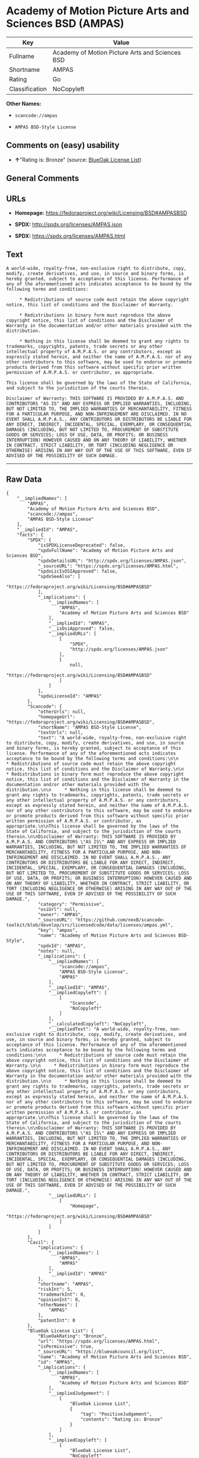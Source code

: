 * Academy of Motion Picture Arts and Sciences BSD (AMPAS)

| Key              | Value                                             |
|------------------+---------------------------------------------------|
| Fullname         | Academy of Motion Picture Arts and Sciences BSD   |
| Shortname        | AMPAS                                             |
| Rating           | Go                                                |
| Classification   | NoCopyleft                                        |

*Other Names:*

- =scancode://ampas=

- =AMPAS BSD-Style License=

** Comments on (easy) usability

- *↑*"Rating is: Bronze" (source:
  [[https://blueoakcouncil.org/list][BlueOak License List]])

** General Comments

** URLs

- *Homepage:* https://fedoraproject.org/wiki/Licensing/BSD#AMPASBSD

- *SPDX:* http://spdx.org/licenses/AMPAS.json

- *SPDX:* https://spdx.org/licenses/AMPAS.html

** Text

#+BEGIN_EXAMPLE
  A world-wide, royalty-free, non-exclusive right to distribute, copy, modify, create derivatives, and use, in source and binary forms, is hereby granted, subject to acceptance of this license. Performance of any of the aforementioned acts indicates acceptance to be bound by the following terms and conditions:

       * Redistributions of source code must retain the above copyright notice, this list of conditions and the Disclaimer of Warranty.

       * Redistributions in binary form must reproduce the above copyright notice, this list of conditions and the Disclaimer of Warranty in the documentation and/or other materials provided with the distribution.

       * Nothing in this license shall be deemed to grant any rights to trademarks, copyrights, patents, trade secrets or any other intellectual property of A.M.P.A.S. or any contributors, except as expressly stated herein, and neither the name of A.M.P.A.S. nor of any other contributors to this software, may be used to endorse or promote products derived from this software without specific prior written permission of A.M.P.A.S. or contributor, as appropriate.

  This license shall be governed by the laws of the State of California, and subject to the jurisdiction of the courts therein.

  Disclaimer of Warranty: THIS SOFTWARE IS PROVIDED BY A.M.P.A.S. AND CONTRIBUTORS "AS IS" AND ANY EXPRESS OR IMPLIED WARRANTIES, INCLUDING, BUT NOT LIMITED TO, THE IMPLIED WARRANTIES OF MERCHANTABILITY, FITNESS FOR A PARTICULAR PURPOSE, AND NON-INFRINGEMENT ARE DISCLAIMED. IN NO EVENT SHALL A.M.P.A.S., ANY CONTRIBUTORS OR DISTRIBUTORS BE LIABLE FOR ANY DIRECT, INDIRECT, INCIDENTAL, SPECIAL, EXEMPLARY, OR CONSEQUENTIAL DAMAGES (INCLUDING, BUT NOT LIMITED TO, PROCUREMENT OF SUBSTITUTE GOODS OR SERVICES; LOSS OF USE, DATA, OR PROFITS; OR BUSINESS INTERRUPTION) HOWEVER CAUSED AND ON ANY THEORY OF LIABILITY, WHETHER IN CONTRACT, STRICT LIABILITY, OR TORT (INCLUDING NEGLIGENCE OR OTHERWISE) ARISING IN ANY WAY OUT OF THE USE OF THIS SOFTWARE, EVEN IF ADVISED OF THE POSSIBILITY OF SUCH DAMAGE.
#+END_EXAMPLE

--------------

** Raw Data

#+BEGIN_EXAMPLE
  {
      "__impliedNames": [
          "AMPAS",
          "Academy of Motion Picture Arts and Sciences BSD",
          "scancode://ampas",
          "AMPAS BSD-Style License"
      ],
      "__impliedId": "AMPAS",
      "facts": {
          "SPDX": {
              "isSPDXLicenseDeprecated": false,
              "spdxFullName": "Academy of Motion Picture Arts and Sciences BSD",
              "spdxDetailsURL": "http://spdx.org/licenses/AMPAS.json",
              "_sourceURL": "https://spdx.org/licenses/AMPAS.html",
              "spdxLicIsOSIApproved": false,
              "spdxSeeAlso": [
                  "https://fedoraproject.org/wiki/Licensing/BSD#AMPASBSD"
              ],
              "_implications": {
                  "__impliedNames": [
                      "AMPAS",
                      "Academy of Motion Picture Arts and Sciences BSD"
                  ],
                  "__impliedId": "AMPAS",
                  "__isOsiApproved": false,
                  "__impliedURLs": [
                      [
                          "SPDX",
                          "http://spdx.org/licenses/AMPAS.json"
                      ],
                      [
                          null,
                          "https://fedoraproject.org/wiki/Licensing/BSD#AMPASBSD"
                      ]
                  ]
              },
              "spdxLicenseId": "AMPAS"
          },
          "Scancode": {
              "otherUrls": null,
              "homepageUrl": "https://fedoraproject.org/wiki/Licensing/BSD#AMPASBSD",
              "shortName": "AMPAS BSD-Style License",
              "textUrls": null,
              "text": "A world-wide, royalty-free, non-exclusive right to distribute, copy, modify, create derivatives, and use, in source and binary forms, is hereby granted, subject to acceptance of this license. Performance of any of the aforementioned acts indicates acceptance to be bound by the following terms and conditions:\n\n     * Redistributions of source code must retain the above copyright notice, this list of conditions and the Disclaimer of Warranty.\n\n     * Redistributions in binary form must reproduce the above copyright notice, this list of conditions and the Disclaimer of Warranty in the documentation and/or other materials provided with the distribution.\n\n     * Nothing in this license shall be deemed to grant any rights to trademarks, copyrights, patents, trade secrets or any other intellectual property of A.M.P.A.S. or any contributors, except as expressly stated herein, and neither the name of A.M.P.A.S. nor of any other contributors to this software, may be used to endorse or promote products derived from this software without specific prior written permission of A.M.P.A.S. or contributor, as appropriate.\n\nThis license shall be governed by the laws of the State of California, and subject to the jurisdiction of the courts therein.\n\nDisclaimer of Warranty: THIS SOFTWARE IS PROVIDED BY A.M.P.A.S. AND CONTRIBUTORS \"AS IS\" AND ANY EXPRESS OR IMPLIED WARRANTIES, INCLUDING, BUT NOT LIMITED TO, THE IMPLIED WARRANTIES OF MERCHANTABILITY, FITNESS FOR A PARTICULAR PURPOSE, AND NON-INFRINGEMENT ARE DISCLAIMED. IN NO EVENT SHALL A.M.P.A.S., ANY CONTRIBUTORS OR DISTRIBUTORS BE LIABLE FOR ANY DIRECT, INDIRECT, INCIDENTAL, SPECIAL, EXEMPLARY, OR CONSEQUENTIAL DAMAGES (INCLUDING, BUT NOT LIMITED TO, PROCUREMENT OF SUBSTITUTE GOODS OR SERVICES; LOSS OF USE, DATA, OR PROFITS; OR BUSINESS INTERRUPTION) HOWEVER CAUSED AND ON ANY THEORY OF LIABILITY, WHETHER IN CONTRACT, STRICT LIABILITY, OR TORT (INCLUDING NEGLIGENCE OR OTHERWISE) ARISING IN ANY WAY OUT OF THE USE OF THIS SOFTWARE, EVEN IF ADVISED OF THE POSSIBILITY OF SUCH DAMAGE.",
              "category": "Permissive",
              "osiUrl": null,
              "owner": "AMPAS",
              "_sourceURL": "https://github.com/nexB/scancode-toolkit/blob/develop/src/licensedcode/data/licenses/ampas.yml",
              "key": "ampas",
              "name": "Academy of Motion Picture Arts and Sciences BSD-Style",
              "spdxId": "AMPAS",
              "notes": null,
              "_implications": {
                  "__impliedNames": [
                      "scancode://ampas",
                      "AMPAS BSD-Style License",
                      "AMPAS"
                  ],
                  "__impliedId": "AMPAS",
                  "__impliedCopyleft": [
                      [
                          "Scancode",
                          "NoCopyleft"
                      ]
                  ],
                  "__calculatedCopyleft": "NoCopyleft",
                  "__impliedText": "A world-wide, royalty-free, non-exclusive right to distribute, copy, modify, create derivatives, and use, in source and binary forms, is hereby granted, subject to acceptance of this license. Performance of any of the aforementioned acts indicates acceptance to be bound by the following terms and conditions:\n\n     * Redistributions of source code must retain the above copyright notice, this list of conditions and the Disclaimer of Warranty.\n\n     * Redistributions in binary form must reproduce the above copyright notice, this list of conditions and the Disclaimer of Warranty in the documentation and/or other materials provided with the distribution.\n\n     * Nothing in this license shall be deemed to grant any rights to trademarks, copyrights, patents, trade secrets or any other intellectual property of A.M.P.A.S. or any contributors, except as expressly stated herein, and neither the name of A.M.P.A.S. nor of any other contributors to this software, may be used to endorse or promote products derived from this software without specific prior written permission of A.M.P.A.S. or contributor, as appropriate.\n\nThis license shall be governed by the laws of the State of California, and subject to the jurisdiction of the courts therein.\n\nDisclaimer of Warranty: THIS SOFTWARE IS PROVIDED BY A.M.P.A.S. AND CONTRIBUTORS \"AS IS\" AND ANY EXPRESS OR IMPLIED WARRANTIES, INCLUDING, BUT NOT LIMITED TO, THE IMPLIED WARRANTIES OF MERCHANTABILITY, FITNESS FOR A PARTICULAR PURPOSE, AND NON-INFRINGEMENT ARE DISCLAIMED. IN NO EVENT SHALL A.M.P.A.S., ANY CONTRIBUTORS OR DISTRIBUTORS BE LIABLE FOR ANY DIRECT, INDIRECT, INCIDENTAL, SPECIAL, EXEMPLARY, OR CONSEQUENTIAL DAMAGES (INCLUDING, BUT NOT LIMITED TO, PROCUREMENT OF SUBSTITUTE GOODS OR SERVICES; LOSS OF USE, DATA, OR PROFITS; OR BUSINESS INTERRUPTION) HOWEVER CAUSED AND ON ANY THEORY OF LIABILITY, WHETHER IN CONTRACT, STRICT LIABILITY, OR TORT (INCLUDING NEGLIGENCE OR OTHERWISE) ARISING IN ANY WAY OUT OF THE USE OF THIS SOFTWARE, EVEN IF ADVISED OF THE POSSIBILITY OF SUCH DAMAGE.",
                  "__impliedURLs": [
                      [
                          "Homepage",
                          "https://fedoraproject.org/wiki/Licensing/BSD#AMPASBSD"
                      ]
                  ]
              }
          },
          "Cavil": {
              "implications": {
                  "__impliedNames": [
                      "AMPAS",
                      "AMPAS"
                  ],
                  "__impliedId": "AMPAS"
              },
              "shortname": "AMPAS",
              "riskInt": 5,
              "trademarkInt": 0,
              "opinionInt": 0,
              "otherNames": [
                  "AMPAS"
              ],
              "patentInt": 0
          },
          "BlueOak License List": {
              "BlueOakRating": "Bronze",
              "url": "https://spdx.org/licenses/AMPAS.html",
              "isPermissive": true,
              "_sourceURL": "https://blueoakcouncil.org/list",
              "name": "Academy of Motion Picture Arts and Sciences BSD",
              "id": "AMPAS",
              "_implications": {
                  "__impliedNames": [
                      "AMPAS",
                      "Academy of Motion Picture Arts and Sciences BSD"
                  ],
                  "__impliedJudgement": [
                      [
                          "BlueOak License List",
                          {
                              "tag": "PositiveJudgement",
                              "contents": "Rating is: Bronze"
                          }
                      ]
                  ],
                  "__impliedCopyleft": [
                      [
                          "BlueOak License List",
                          "NoCopyleft"
                      ]
                  ],
                  "__calculatedCopyleft": "NoCopyleft",
                  "__impliedURLs": [
                      [
                          "SPDX",
                          "https://spdx.org/licenses/AMPAS.html"
                      ]
                  ]
              }
          }
      },
      "__impliedJudgement": [
          [
              "BlueOak License List",
              {
                  "tag": "PositiveJudgement",
                  "contents": "Rating is: Bronze"
              }
          ]
      ],
      "__impliedCopyleft": [
          [
              "BlueOak License List",
              "NoCopyleft"
          ],
          [
              "Scancode",
              "NoCopyleft"
          ]
      ],
      "__calculatedCopyleft": "NoCopyleft",
      "__isOsiApproved": false,
      "__impliedText": "A world-wide, royalty-free, non-exclusive right to distribute, copy, modify, create derivatives, and use, in source and binary forms, is hereby granted, subject to acceptance of this license. Performance of any of the aforementioned acts indicates acceptance to be bound by the following terms and conditions:\n\n     * Redistributions of source code must retain the above copyright notice, this list of conditions and the Disclaimer of Warranty.\n\n     * Redistributions in binary form must reproduce the above copyright notice, this list of conditions and the Disclaimer of Warranty in the documentation and/or other materials provided with the distribution.\n\n     * Nothing in this license shall be deemed to grant any rights to trademarks, copyrights, patents, trade secrets or any other intellectual property of A.M.P.A.S. or any contributors, except as expressly stated herein, and neither the name of A.M.P.A.S. nor of any other contributors to this software, may be used to endorse or promote products derived from this software without specific prior written permission of A.M.P.A.S. or contributor, as appropriate.\n\nThis license shall be governed by the laws of the State of California, and subject to the jurisdiction of the courts therein.\n\nDisclaimer of Warranty: THIS SOFTWARE IS PROVIDED BY A.M.P.A.S. AND CONTRIBUTORS \"AS IS\" AND ANY EXPRESS OR IMPLIED WARRANTIES, INCLUDING, BUT NOT LIMITED TO, THE IMPLIED WARRANTIES OF MERCHANTABILITY, FITNESS FOR A PARTICULAR PURPOSE, AND NON-INFRINGEMENT ARE DISCLAIMED. IN NO EVENT SHALL A.M.P.A.S., ANY CONTRIBUTORS OR DISTRIBUTORS BE LIABLE FOR ANY DIRECT, INDIRECT, INCIDENTAL, SPECIAL, EXEMPLARY, OR CONSEQUENTIAL DAMAGES (INCLUDING, BUT NOT LIMITED TO, PROCUREMENT OF SUBSTITUTE GOODS OR SERVICES; LOSS OF USE, DATA, OR PROFITS; OR BUSINESS INTERRUPTION) HOWEVER CAUSED AND ON ANY THEORY OF LIABILITY, WHETHER IN CONTRACT, STRICT LIABILITY, OR TORT (INCLUDING NEGLIGENCE OR OTHERWISE) ARISING IN ANY WAY OUT OF THE USE OF THIS SOFTWARE, EVEN IF ADVISED OF THE POSSIBILITY OF SUCH DAMAGE.",
      "__impliedURLs": [
          [
              "SPDX",
              "http://spdx.org/licenses/AMPAS.json"
          ],
          [
              null,
              "https://fedoraproject.org/wiki/Licensing/BSD#AMPASBSD"
          ],
          [
              "SPDX",
              "https://spdx.org/licenses/AMPAS.html"
          ],
          [
              "Homepage",
              "https://fedoraproject.org/wiki/Licensing/BSD#AMPASBSD"
          ]
      ]
  }
#+END_EXAMPLE

--------------

** Dot Cluster Graph

[[../dot/AMPAS.svg]]